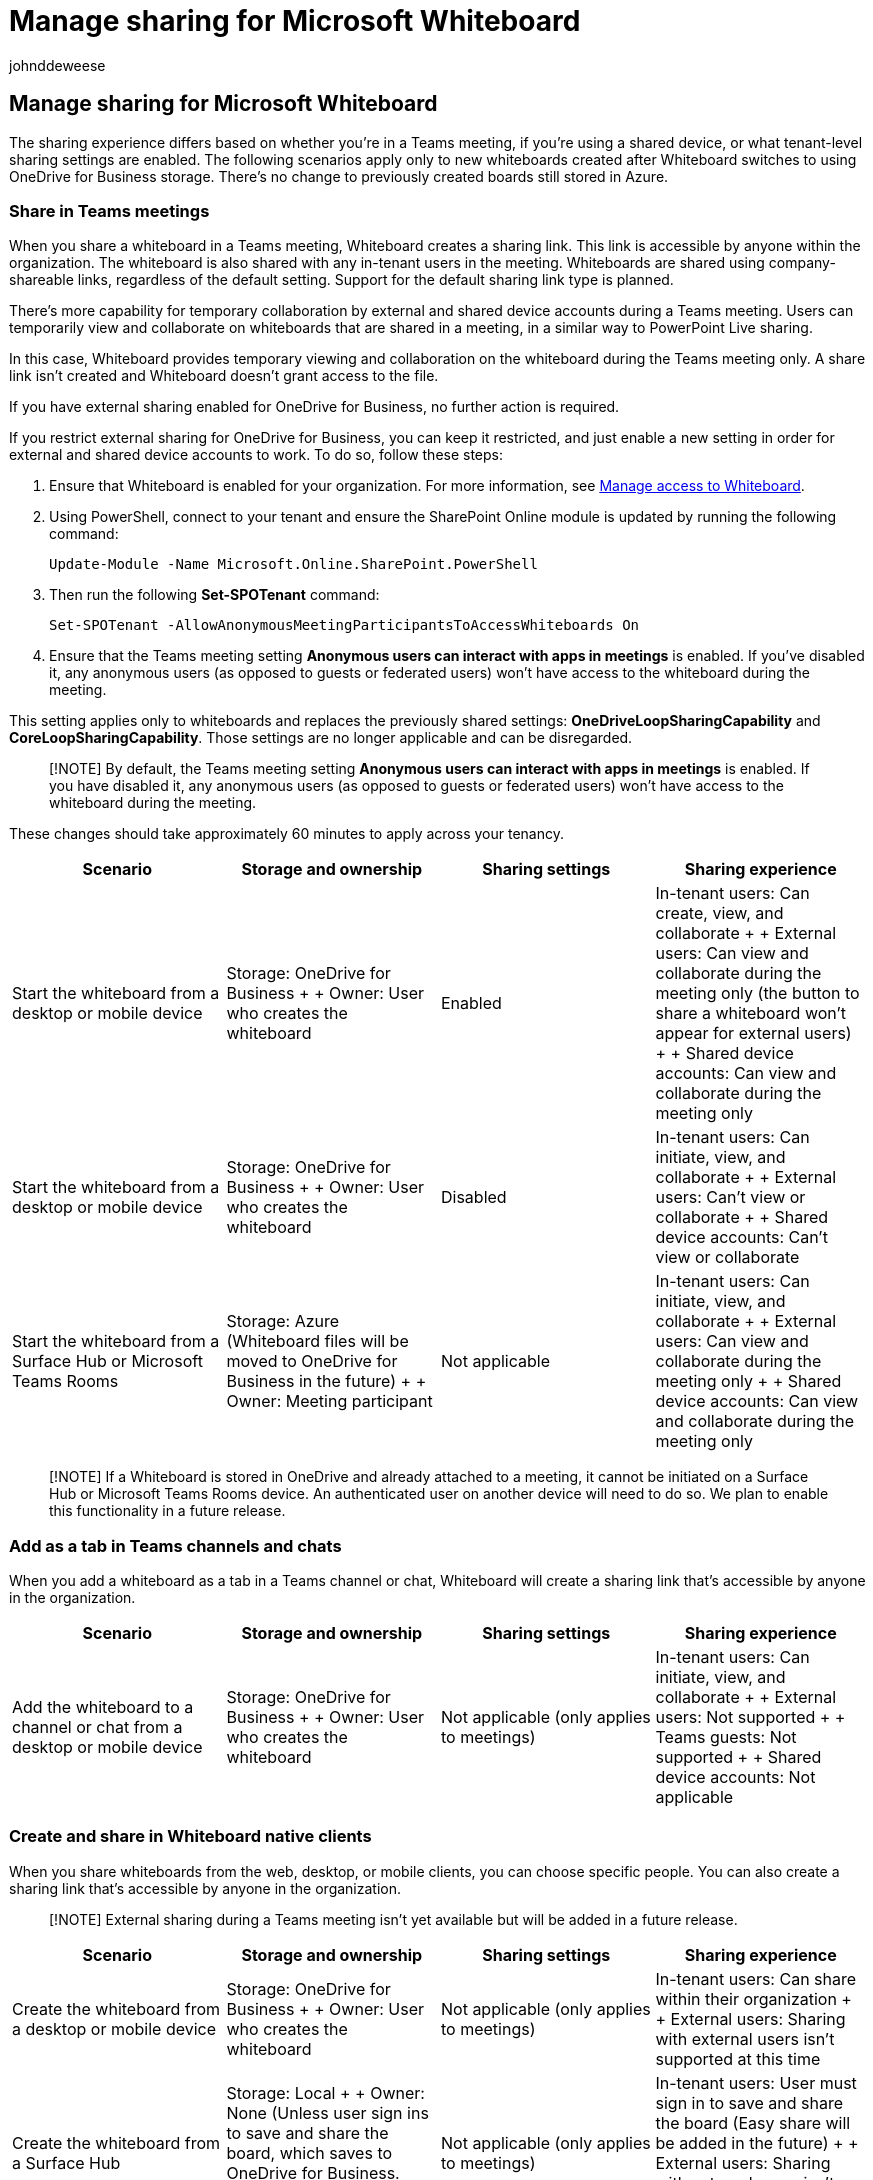 = Manage sharing for Microsoft Whiteboard
:audience: admin
:author: johnddeweese
:description: Learn how to manage sharing for Microsoft Whiteboard.
:manager: alexfaulkner
:ms.author: v-jdeweese
:ms.collection:
:ms.custom:
:ms.localizationpriority: medium
:ms.reviewer:
:ms.service: microsoft-365-enterprise
:ms.topic: article
:search.appverid: MET150

== Manage sharing for Microsoft Whiteboard

The sharing experience differs based on whether you're in a Teams meeting, if you're using a shared device, or what tenant-level sharing settings are enabled.
The following scenarios apply only to new whiteboards created after Whiteboard switches to using OneDrive for Business storage.
There's no change to previously created boards still stored in Azure.

=== Share in Teams meetings

When you share a whiteboard in a Teams meeting, Whiteboard creates a sharing link.
This link is accessible by anyone within the organization.
The whiteboard is also shared with any in-tenant users in the meeting.
Whiteboards are shared using company-shareable links, regardless of the default setting.
Support for the default sharing link type is planned.

There's more capability for temporary collaboration by external and shared device accounts during a Teams meeting.
Users can temporarily view and collaborate on whiteboards that are shared in a meeting, in a similar way to PowerPoint Live sharing.

In this case, Whiteboard provides temporary viewing and collaboration on the whiteboard during the Teams meeting only.
A share link isn't created and Whiteboard doesn't grant access to the file.

If you have external sharing enabled for OneDrive for Business, no further action is required.

If you restrict external sharing for OneDrive for Business, you can keep it restricted, and just enable a new setting in order for external and shared device accounts to work.
To do so, follow these steps:

. Ensure that Whiteboard is enabled for your organization.
For more information, see xref:manage-whiteboard-access-organizations.adoc[Manage access to Whiteboard].
. Using PowerShell, connect to your tenant and ensure the SharePoint Online module is updated by running the following command:
+
[,powershell]
----
Update-Module -Name Microsoft.Online.SharePoint.PowerShell
----

. Then run the following *Set-SPOTenant* command:
+
[,powershell]
----
Set-SPOTenant -AllowAnonymousMeetingParticipantsToAccessWhiteboards On
----

. Ensure that the Teams meeting setting *Anonymous users can interact with apps in meetings* is enabled.
If you've disabled it, any anonymous users (as opposed to guests or federated users) won't have access to the whiteboard during the meeting.

This setting applies only to whiteboards and replaces the previously shared settings: *OneDriveLoopSharingCapability* and *CoreLoopSharingCapability*.
Those settings are no longer applicable and can be disregarded.

____
[!NOTE] By default, the Teams meeting setting *Anonymous users can interact with apps in meetings* is enabled.
If you have disabled it, any anonymous users (as opposed to guests or federated users) won't have access to the whiteboard during the meeting.
____

These changes should take approximately 60 minutes to apply across your tenancy.

|===
| Scenario | Storage and ownership | Sharing settings | Sharing experience

| Start the whiteboard from a desktop or mobile device
| Storage: OneDrive for Business +  + Owner: User who creates the whiteboard
| Enabled
| In-tenant users: Can create, view, and collaborate +  + External users: Can view and collaborate during the meeting only (the button to share a whiteboard won't appear for external users) +  + Shared device accounts: Can view and collaborate during the meeting only

| Start the whiteboard from a desktop or mobile device
| Storage: OneDrive for Business +  + Owner: User who creates the whiteboard
| Disabled
| In-tenant users: Can initiate, view, and collaborate +  + External users: Can't view or collaborate +  + Shared device accounts: Can't view or collaborate

| Start the whiteboard from a Surface Hub or Microsoft Teams Rooms
| Storage: Azure (Whiteboard files will be moved to OneDrive for Business in the future) +  + Owner: Meeting participant
| Not applicable
| In-tenant users: Can initiate, view, and collaborate +  + External users: Can view and collaborate during the meeting only +  + Shared device accounts: Can view and collaborate during the meeting only
|===

____
[!NOTE] If a Whiteboard is stored in OneDrive and already attached to a meeting, it cannot be initiated on a Surface Hub or Microsoft Teams Rooms device.
An authenticated user on another device will need to do so.
We plan to enable this functionality in a future release.
____

=== Add as a tab in Teams channels and chats

When you add a whiteboard as a tab in a Teams channel or chat, Whiteboard will create a sharing link that's accessible by anyone in the organization.

|===
| Scenario | Storage and ownership | Sharing settings | Sharing experience

| Add the whiteboard to a channel or chat from a desktop or mobile device
| Storage: OneDrive for Business +  + Owner: User who creates the whiteboard
| Not applicable (only applies to meetings)
| In-tenant users: Can initiate, view, and collaborate +  + External users: Not supported +  + Teams guests: Not supported +  + Shared device accounts: Not applicable
|===

=== Create and share in Whiteboard native clients

When you share whiteboards from the web, desktop, or mobile clients, you can choose specific people.
You can also create a sharing link that's accessible by anyone in the organization.

____
[!NOTE] External sharing during a Teams meeting isn't yet available but will be added in a future release.
____

|===
| Scenario | Storage and ownership | Sharing settings | Sharing experience

| Create the whiteboard from a desktop or mobile device
| Storage: OneDrive for Business +  + Owner: User who creates the whiteboard
| Not applicable (only applies to meetings)
| In-tenant users: Can share within their organization +  + External users: Sharing with external users isn't supported at this time

| Create the whiteboard from a Surface Hub
| Storage: Local +  + Owner: None (Unless user sign ins to save and share the board, which saves to OneDrive for Business.
Easy share will be added back in the future.
| Not applicable (only applies to meetings)
| In-tenant users: User must sign in to save and share the board (Easy share will be added in the future) +  + External users: Sharing with external users isn't supported at this time outside of a Teams meeting

| Create the whiteboard from Microsoft Teams Rooms
| Not yet supported
| Not applicable (only applies to meetings)
| Not yet supported
|===

=== See also

xref:manage-whiteboard-access-organizations.adoc[Manage access to Whiteboard]

xref:manage-data-organizations.adoc[Manage data for Whiteboard]

xref:deploy-on-windows-organizations.adoc[Deploy Whiteboard on Windows]
